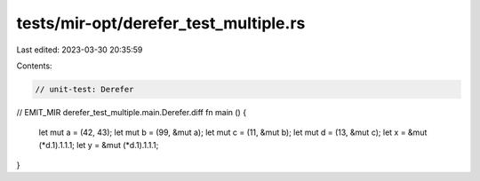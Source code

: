 tests/mir-opt/derefer_test_multiple.rs
======================================

Last edited: 2023-03-30 20:35:59

Contents:

.. code-block:: rs

    // unit-test: Derefer
// EMIT_MIR derefer_test_multiple.main.Derefer.diff
fn main () {
    let mut a = (42, 43);
    let mut b = (99, &mut a);
    let mut c = (11, &mut b);
    let mut d = (13, &mut c);
    let x = &mut (*d.1).1.1.1;
    let y = &mut (*d.1).1.1.1;
}


